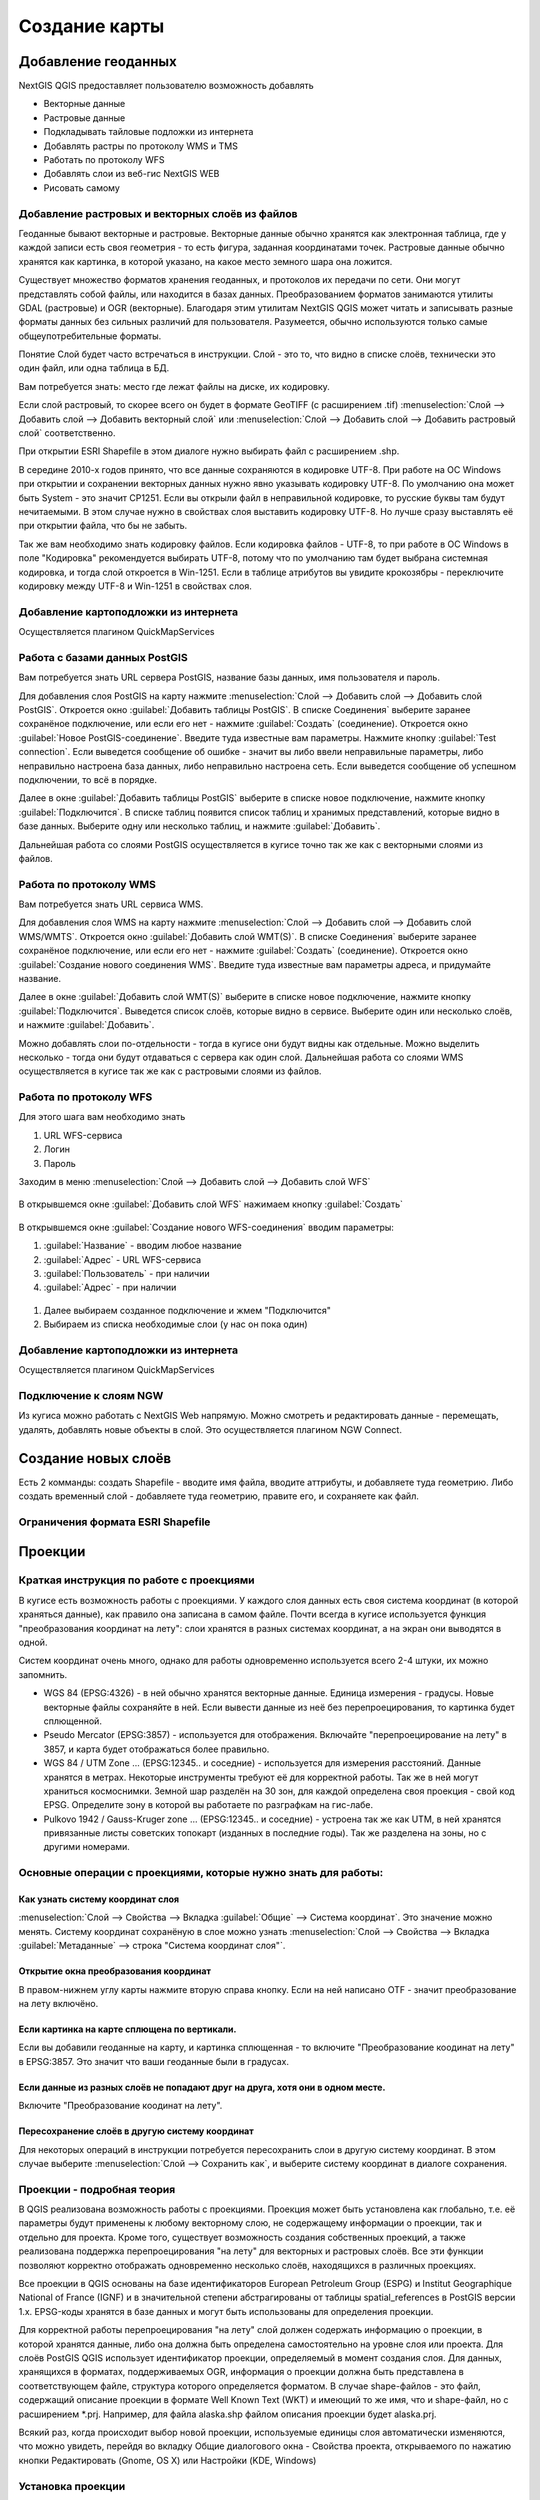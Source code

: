 
.. sectionauthor:: Дмитрий Барышников <dmitry.baryshnikov@nextgis.ru>

.. _ngqgis_map:


Создание карты
===============

Добавление геоданных
---------------------

NextGIS QGIS предоставляет пользователю возможность добавлять

* Векторные данные
* Растровые данные
* Подкладывать тайловые подложки из интернета
* Добавлять растры по протоколу WMS и TMS
* Работать по протоколу WFS
* Добавлять слои из веб-гис NextGIS WEB
* Рисовать самому

Добавление растровых и векторных слоёв из файлов
^^^^^^^^^^^^^^^^^^^^^^^^^^^^^^^^^^^^^^^^^^^^^^^^^^^^^^^^^^^^^^^^^^^^^^^^^^^^^^^^^^^^^^^^^^^^

Геоданные бывают векторные и растровые. Векторные данные обычно хранятся как электронная таблица, где у каждой записи есть своя геометрия - то есть фигура, заданная координатами точек. Растровые данные обычно хранятся как картинка, в которой указано, на какое место земного шара она ложится.

Существует множество форматов хранения геоданных, и протоколов их передачи по сети. Они могут представлять собой файлы, или находится в базах данных. Преобразованием форматов занимаются утилиты GDAL (растровые) и OGR (векторные). Благодаря этим утилитам NextGIS QGIS может читать и записывать разные форматы данных без сильных различий для пользователя. Разумеется, обычно используются только самые общеупотребительные форматы.

Понятие Слой будет часто встречаться в инструкции. Слой - это то, что видно в списке слоёв, технически это один файл, или одна таблица в БД.


Вам потребуется знать: место где лежат файлы на диске, их кодировку.

Если слой растровый, то скорее всего он будет в формате GeoTIFF (с расширением .tif)
:menuselection:`Слой --> Добавить слой --> Добавить векторный слой` или :menuselection:`Слой --> Добавить слой --> Добавить растровый слой` соответственно.

При открытии ESRI Shapefile в этом диалоге нужно выбирать файл с расширением .shp.

В середине 2010-х годов принято, что все данные сохраняются в кодировке UTF-8. При работе на ОС Windows при открытии и сохранении векторных данных нужно явно указывать кодировку UTF-8. По умолчанию она может быть System - это значит CP1251. Если вы открыли файл в неправильной кодировке, то русские буквы там будут нечитаемыми. В этом случае нужно в свойствах слоя выставить кодировку UTF-8. Но лучше сразу выставлять её при открытии файла, что бы не забыть.

Так же вам необходимо знать кодировку файлов. Если кодировка файлов - UTF-8, то при работе в ОС Windows в поле "Кодировка" рекомендуется выбирать UTF-8, потому что по умолчанию там будет выбрана системная кодировка, и тогда слой откроется в Win-1251.
Если в таблице атрибутов вы увидите крокозябры - переключите кодировку между UTF-8 и Win-1251 в свойствах слоя.

Добавление картоподложки из интернета
^^^^^^^^^^^^^^^^^^^^^^^^^^^^^^^^^^^^^^^^^^^^^^^^^^^^^^^^^^^^^^^^^^^^^^^^^^^^^^^^^^^^^^^^^^^^^^^^^^^^^^^^^^^^^^^^^^^^^^^^^^

Осуществляется плагином QuickMapServices

.. fixme::
   Поставить ссылку на.


Работа с базами данных PostGIS
^^^^^^^^^^^^^^^^^^^^^^^^^^^^^^^^^^^^^^^^^^^^^^^^^^^^^^^^^^^^^

Вам потребуется знать URL сервера PostGIS, название базы данных, имя пользователя и пароль.

Для добавления слоя PostGIS на карту нажмите :menuselection:`Слой --> Добавить слой --> Добавить слой PostGIS`.
Откроется окно :guilabel:`Добавить таблицы PostGIS`. В списке Соединения` выберите заранее сохранёное подключение, или если его нет - нажмите :guilabel:`Создать` (соединение).
Откроется окно :guilabel:`Новое PostGIS-соединение`. Введите туда известные вам параметры.
Нажмите кнопку :guilabel:`Test connection`. Если выведется сообщение об ошибке - значит вы либо ввели неправильные параметры, либо неправильно настроена база данных, либо неправильно настроена сеть. 
Если выведется сообщение об успешном подключении, то всё в порядке. 

Далее в окне :guilabel:`Добавить таблицы PostGIS` выберите в списке новое подключение, нажмите кнопку :guilabel:`Подключится`.
В списке таблиц появится список таблиц и хранимых представлений, которые видно в базе данных. Выберите одну или несколько таблиц, и нажмите :guilabel:`Добавить`. 

Дальнейшая работа со слоями PostGIS осуществляется в кугисе точно так же как с векторными слоями из файлов. 

.. fixme::
   Проиллюстрировать подключение PostGIS


Работа по протоколу WMS
^^^^^^^^^^^^^^^^^^^^^^^^^^^^^^^^^^^^^^^^^^^^^^^^^^^^^^^^^^^^^

Вам потребуется знать URL сервиса WMS.

Для добавления слоя WMS на карту нажмите :menuselection:`Слой --> Добавить слой --> Добавить слой WMS/WMTS`.
Откроется окно :guilabel:`Добавить слой WMT(S)`. В списке Соединения` выберите заранее сохранёное подключение, или если его нет - нажмите :guilabel:`Создать` (соединение).
Откроется окно :guilabel:`Создание нового соединения WMS`. Введите туда известные вам параметры адреса, и придумайте название.


Далее в окне :guilabel:`Добавить слой WMT(S)` выберите в списке новое подключение, нажмите кнопку :guilabel:`Подключится`.
Выведется список слоёв, которые видно в сервисе. Выберите один или несколько слоёв, и нажмите :guilabel:`Добавить`. 

Можно добавлять слои по-отдельности - тогда в кугисе они будут видны как отдельные. Можно выделить несколько - тогда они будут отдаваться с сервера как один слой.
Дальнейшая работа со слоями WMS осуществляется в кугисе так же как с растровыми слоями из файлов. 

.. fixme::
   Проиллюстрировать


Работа по протоколу WFS
^^^^^^^^^^^^^^^^^^^^^^^^^^^^^^^^^^^^^^^^^^^^^^^^^^^^^^^^^^^^^


Для этого шага вам необходимо знать

#. URL WFS-сервиса
#. Логин
#. Пароль


Заходим в меню :menuselection:`Слой --> Добавить слой --> Добавить слой WFS`

.. figure:: _static/MapWFS01.png

В открывшемся окне :guilabel:`Добавить слой WFS` нажимаем кнопку :guilabel:`Создать`

.. figure:: _static/MapWFS02.png

В открывшемся окне :guilabel:`Создание нового WFS-соединения` вводим параметры:

#. :guilabel:`Название` - вводим любое название
#. :guilabel:`Адрес` - URL WFS-сервиса
#. :guilabel:`Пользователь` - при наличии
#. :guilabel:`Адрес` - при наличии

.. figure:: _static/MapWFS03.png

#. Далее выбираем созданное подключение и жмем "Подключится"
#. Выбираем из списка необходимые слои (у нас он пока один)



Добавление картоподложки из интернета
^^^^^^^^^^^^^^^^^^^^^^^^^^^^^^^^^^^^^^^^^^^^^^^^^^^^^^^^^^^^^

Осуществляется плагином QuickMapServices

.. fixme::
   Поставить гиперссылку на QuickMapServices.

Подключение к слоям NGW
^^^^^^^^^^^^^^^^^^^^^^^^^^^^^^^^^^^^^^^^^^^^^^^^^^^^^^^^^^^^^

Из кугиса можно работать с NextGIS Web напрямую. Можно смотреть и редактировать данные - перемещать, удалять, добавлять новые объекты в слой. Это осуществляется плагином NGW Connect.

.. fixme::
   Поставить гиперссылку на NGW Connect.


Создание новых слоёв
-----------------------------

Есть 2 комманды: создать Shapefile - вводите имя файла, вводите аттрибуты, и добавляете туда геометрию. 
Либо создать временный слой - добавляете туда геометрию, правите его, и сохраняете как файл. 

Ограничения формата ESRI Shapefile
^^^^^^^^^^^^^^^^^^^^^^^^^^^^^^^^^^^^^^

Проекции
-----------------------------

Краткая инструкция по работе с проекциями
^^^^^^^^^^^^^^^^^^^^^^^^^^^^^^^^^^^^^^^^^^^^^^^^

В кугисе есть возможность работы с проекциями. У каждого слоя данных есть своя система координат (в которой храняться данные), как правило она записана в самом файле. Почти всегда в кугисе используется функция "преобразования координат на лету": слои хранятся в разных системах координат, а на экран они выводятся в одной. 

Систем координат очень много, однако для работы одновременно используется всего 2-4 штуки, их можно запомнить. 

* WGS 84 (EPSG:4326) - в ней обычно хранятся векторные данные. Единица измерения - градусы. Новые векторные файлы сохраняйте в ней. Если вывести данные из неё без перепроецирования, то картинка будет сплющенной.
* Pseudo Mercator (EPSG:3857) - используется для отображения. Включайте "перепроецирование на лету" в 3857, и карта будет отображаться более правильно.
* WGS 84 / UTM Zone ... (EPSG:12345.. и соседние) - используется для измерения расстояний. Данные хранятся в метрах. Некоторые инструменты требуют её для корректной работы. Так же в ней могут храниться космоснимки. Земной шар разделён на 30 зон, для каждой определена своя проекция - свой код EPSG. Определите зону в которой вы работаете по разграфкам на гис-лабе.
* Pulkovo 1942 / Gauss-Kruger zone ... (EPSG:12345.. и соседние) - устроена так же как UTM, в ней хранятся привязанные листы советских топокарт (изданных в последние годы). Так же разделена на зоны, но с другими номерами. 

.. fixme:
   дописать коды EPSG, возможно сверстать в таблицу

Основные операции с проекциями, которые нужно знать для работы:
^^^^^^^^^^^^^^^^^^^^^^^^^^^^^^^^^^^^^^^^^^^^^^^^^^^^^^^^^^^^^^^^^^^^^


Как узнать систему координат слоя
""""""""""""""""""""""""""""""""""""""""""""""""""""""""""""""""""""

:menuselection:`Слой --> Свойства --> Вкладка :guilabel:`Общие` --> Система координат`. Это значение можно менять. Систему координат сохранёную в слое можно узнать  :menuselection:`Слой --> Свойства --> Вкладка :guilabel:`Метаданные` --> строка "Система координат слоя"`.

Открытие окна преобразования координат
""""""""""""""""""""""""""""""""""""""""""""""""""""""""""""""""""""

В правом-нижнем углу карты нажмите вторую справа кнопку. Если на ней написано OTF - значит преобразование на лету включёно.

Если картинка на карте сплющена по вертикали.
""""""""""""""""""""""""""""""""""""""""""""""""""""""""""""""""""""

Если вы добавили геоданные на карту, и картинка сплющенная - то включите "Преобразование коодинат на лету" в EPSG:3857. Это значит что ваши геоданные были в градусах.


Если данные из разных слоёв не попадают друг на друга, хотя они в одном месте.
""""""""""""""""""""""""""""""""""""""""""""""""""""""""""""""""""""""""""""""""""""""""""""""""""""""""""""""""""""""""""""""""""""""""

Включите "Преобразование коодинат на лету".

Пересохранение слоёв в другую систему координат
""""""""""""""""""""""""""""""""""""""""""""""""""""""""""""""""""""

Для некоторых операций в инструкции потребуется пересохранить слои в другую систему координат. В этом случае выберите :menuselection:`Слой --> Сохранить как`, и выберите систему координат в диалоге сохранения. 





Проекции - подробная теория
^^^^^^^^^^^^^^^^^^^^^^^

В QGIS реализована возможность работы с проекциями. Проекция может быть установлена как
глобально, т.е. её параметры будут применены к любому векторному слою, не содержащему 
информации о проекции, так и отдельно для проекта. Кроме того, существует возможность 
создания собственных проекций, а также реализована поддержка перепроецирования "на лету" 
для векторных и растровых слоёв. Все эти функции позволяют корректно отображать 
одновременно несколько слоёв, находящихся в различных проекциях.

Все проекции в QGIS основаны на базе идентификаторов European Petroleum Group (ESPG) и
Institut Geographique National of France (IGNF) и в значительной степени абстрагированы 
от таблицы spatial_references в PostGIS версии 1.x. EPSG-коды хранятся в базе данных 
и могут быть использованы для определения проекции.

Для корректной работы перепроецирования "на лету" слой должен содержать информацию о 
проекции, в которой хранятся данные, либо она должна быть определена самостоятельно 
на уровне слоя или проекта. Для слоёв PostGIS QGIS использует идентификатор проекции, 
определяемый в момент создания слоя. Для данных, хранящихся в форматах, поддерживаемых OGR, 
информация о проекции должна быть представлена в соответствующем файле, структура 
которого определяется форматом. В случае shape-файлов - это файл, содержащий описание 
проекции в формате Well Known Text (WKT) и имеющий то же имя, что и shape-файл, 
но с расширением *.prj. Например, для файла alaska.shp файлом описания проекции будет alaska.prj.

Всякий раз, когда происходит выбор новой проекции, используемые единицы слоя автоматически
изменяются, что можно увидеть, перейдя во вкладку Общие диалогового окна - Свойства проекта,
открываемого по нажатию кнопки Редактировать (Gnome, OS X) или Настройки (KDE, Windows)

Установка проекции
^^^^^^^^^^^^^^^^^^^^^^^^^^^^^^^^^^

QGIS создаёт новые проекты с использованием системы координат по умолчанию. Изначально 
используется система координат EPSG:4326 - WGS 8. Это значение можно изменить, нажав 
кнопку "Выбрать" в первой группе настроек во вкладке "Система координат" (см. рисунок
:numref:`ngmobile_coordinate_systemc_configuration_pic`). 
Указанное значение будет использоваться по всех  последующих сеансах работы.

Окно Параментры сети представлено на рисунке см. :numref:`ngmobile_coordinate_systemc_configuration_pic`:

.. figure:: _static/coordinate_systemc_configuration.png
   :name: ngmobile_coordinate_systemc_configuration_pic
   :align: center
   :height: 10cm
   
   Настройки системы координат. 

При загрузке в проект слоёв, не содержащих информации о проекции, необходимо иметь 
возможность контролировать и определять проекции таких слоёв. Проекции могут быть 
установлены глобально или на уровне проекта. Для выполнения этой операции перейдите 
во вкладку "Система координат окна", открываемого через Редактирование - Параметры (Gnome, OS X) 
или Установки - Параметры (KDE, Windows).

На рисунке :numref:`ngmobile_coordinate_systemc_configuration_pic` показаны 
возможные варианты:

1. Запрашивать систему координат.
2. Использовать систему координат проекта.
3. Использовать указанную систему координат.

Если необходимо задать проекцию для слоя, в котором информация о ней отсутствует, 
то это можно сделать во вкладке Общие окна свойств растрового (см. Общие) или 
векторного (см. Общие) слоя. Если слой уже содержит информацию о проекции, то вкладка 
будет выглядеть как показано на рисунке Vector Layer Properties Dialog (рис.11.6).
 
Контекстное меню слоя содержит два элемента для работы с системой координат. 
Пункт меню Изменить систему координат вызывает диалог Выбор системы координат 
(см. рисунок :numref:`ngmobile_coordinate_systemc_configuration_pic`). 
А пункт Выбрать систему координат слоя для проекта устанавливает систему координат 
проекта равной системе координат слоя.

QGIS поддерживает перепроецирование растровых и векторных слоёв "на лету", но по 
умолчанию эта возможность отключена. Для её активации необходимо установить флажок 
"Включить преобразование координат "на лету" на вкладке "Система координат" диалогового 
окна "Свойства проекта".
 
Существует три способа доступа к указанной вкладке:

1. Выберите пункт "Свойства проекта" в меню Редактирование (Gnome, OS X) или Установки
(KDE, Windows).

2. Нажмите кнопку "Преобразование координат", расположенную в правом нижнем углу строки
состояния.

3. Включить преобразование координат "на лету" по умолчанию на вкладке "Система координат"
диалога Параметры активировав флажок "Включить преобразование координат "на лету".

Если имеется загруженный в проект слой и вы желаете включить перепроецирование "на лету", 
то откройте вкладку Система координат диалогового окна Свойства проекта, выберите 
проекцию и отметьте пункт Включить преобразование координат "на лету" (см. рисунок
:numref:`ngmobile_reprojection_on_the_fly_pic`). Значок  Преобразование 
координат станет активным и все последующие загружаемые слои будут  автоматически 
перепроецироваться в выбранную проекцию.

.. figure:: _static/reprojection_on_the_fly.png
   :name: ngmobile_reprojection_on_the_fly_pic
   :align: center
   :height: 10cm

   Перепроецирование "на лету". 

Вкладка Система координат диалогового окна Свойства проекта содержит пять важных 
компонентов, показанных на рисунке :numref:`ngmobile_reprojection_on_the_fly_pic` 
и описанных ниже.

1. Включить преобразование координат "на лету" - данный пункт используется для включения 
или отключения преобразования координат "на лету". Если он отключен, то каждый слой 
отрисовывается в соответствии с проекцией, указанной в источнике данных и элементы,
описанные ниже, будут неактивными. Если включен, то координаты слоя перепроецируются
в проекцию карты.

2. Система координат - список проекций, поддерживаемых QGIS, включая географические,
прямоугольные и пользовательские. Для выбора проекции выделите её имя в списке, 
предварительно развернув нужный узел. Текущая проекция выделена цветом.

3. Proj4 - текстовое представление проекции в формате PROJ.4. Данный текст доступен 
только для чтения и используется в качестве справочной информации.

4. Поиск - если вам известен EPSG-код, идентификатор или имя проекции, то можно 
воспользоваться поиском. Введите идентификатор и нажмите кнопку Найти. Отметьте
Скрыть устаревшие системы координат, чтобы показывать только используемые в настоящее 
время проекции.

5. Недавно использованные системы координат - если имеются определённые наиболее 
часто используемые в проектах проекции, то они будут доступны в таблице, расположенной 
в верхней части диалога Выбор системы координат. Нажмите на одну из строк, чтобы 
выбрать эту систему координат.

Если открыть Свойства проекта из меню Редактирование (Gnome, OS X) или Установки 
(KDE, Windows), то для доступа к настройкам проекций нужно перейти во вкладку Система 
координат. Если же воспользоваться кнопкой Преобразование координат, то вкладка 
Система координат откроется автоматически.

Если вы не нашли нужной проекции, то можно определить собственную. Для этого выберите 
пункт Ввод системы координат меню Редактирование (Gnome, OS X) или Установки (KDE, Windows).
Пользовательские проекции хранятся в пользовательской базе данных. Помимо собственных 
проекций эта база содержит пространственные закладки и прочую информацию.

Для создания собственной проекции необходимо хорошо разбираться в синтаксисе библиотеки 
поддержки картографических проекций PROJ.4. Рекомендуется ознакомиться с документом 
"Cartographic Projection Procedures for the UNIX Environment - A User’s Manual"
(Gerald I. Evenden, U.S. Geological Survey Open-File Report 90-284, 1990), доступным 
по адресу ftp://ftp.remotesensing.org/proj/OF90-284.pdf.
Данное руководство описывает использование proj.4 и связанных утилит командной строки. 
Картографичские параметры, используемые в proj.4, описаны в руководстве и совпадают 
с используемыми в QGIS.
В диалоговом окне Определение пользовательской системы координат требуется всего 
два параметра для определения собственной проекции:

1. Имя проекции.

2. Картографические параметры в формате PROJ.4.

Для создания новой системы координат нажмите кнопку Новая, укажите имя и введите 
необходимые параметры. После чего созданную проекцию можно сохранить нажав кнопку
Сохранить.
Значение поля Параметры создаваемой проекции должно начинаться со строки +proj=.
Создаваемую проекцию можно проверить. Для этого вставьте параметры создаваемой 
проекции в поле Параметры раздела Проверка. Затем введите значения широты и долготы 
WGS-84 в поля Север и Восток соответственно. Нажмите кнопку Рассчитать и сравните 
результат с известными значениями вашей проекции :numref:`ngmobile_user_coordinate_system_pic`).

.. figure:: _static/user_coordinate_system.png
   :name: ngmobile_user_coordinate_system_pic
   :align: center
   :height: 10cm

   Пользовательская система координат.

Настройка стилей
-----------------


Картостиль - это описание цветов, текстур, значков, толщины линий, подписей, и прочих особенностей отображения слоёв на экране. Эти настройки хранятся отдельно от географических данных, их можно сохранять в отдельные файлы и копировать между слоями. Настройка осуществляется через :menuselection:`Слой --> Свойства слоя --> Оформление` или :menuselection:`Слой --> Свойства слоя --> Подписи`. Для каждого слоя задаётся отдельное оформление.

Настройка оформления векторных слоёв
^^^^^^^^^^^^^^^^^^^^^^^^^^^^^^^^^^^^^^^^^^^^^^^^^^^^^^^^^^^^^

В описании оформления используется 3 понятия: тип символов, тип символьного слоя, тип классификации. 


* Тип символа - символы различаются по типу: для точечных, линейных и полигональных слоёв символы различаются. Это не изменяется. Сами символы могут состоять из одного или нескольких символьных слоёв. 
.. image:: _static/styles_type1.png
   :height: 100px
* Тип символьного слоя - задаёт способ заливки: цветом, штриховкой, SVG, маркерами, или способ рисования линии: пунктирная линия, линия из маркеров...
.. image:: _static/styles_type2.png
   :height: 100px
* Тип классификации - задаёт способ как рисовать разные символы для разных объектов в одном слое: все одинаково, или по-разному. 
.. image:: _static/styles_type3.png
   :height: 100px




См. так же http://www.qgistutorials.com/ru/docs/basic_vector_styling.html


Обычный знак
^^^^^^^^^^^^^^^^^^^^^^^^^^^^^^^^^^^^^^^^^^^^^^^^^^^^^^^^^^^^^
Все объекты слоя рисуются одинаково

Уникальные значения
^^^^^^^^^^^^^^^^^^^^^^^^^^^^^^^^^^^^^^^^^^^^^^^^^^^^^^^^^^^^^

Объекты с разным значением какого-нибудь атрибута рисуются разными цветами.


Отрисовка уникальными значениями используется для отрисовки всех элементов слоя 
единым, определенным пользователем, символом, цвет которого отражает значение выбранного 
атрибута элемента. Вкладка Стиль позволяет выбрать:

1. Поле (в списке полей).

2. Знак (в диалоге Выбор условного знака).

3. Градиент (в списке цветовых шкал).

Кнопка Дополнительно в нижнем левом углу окна позволяет указать поля с информацией о
вращении и масштабе. Для удобства список в нижней части вкладки показывает значения 
всех заданных на данный момент атрибутов, включая символы, к которым в будущем будет 
применен отрисовка.
Рисунок :numref:`ngmobile_dialogue_rendering_unique_values_pic иллюстрирует диалог 
отрисовки уникальными значениями из демонстрационного набора данных QGIS:

.. figure:: _static/dialogue_rendering_unique_values.png
   :name: ngmobile_dialogue_rendering_unique_values_pic
   :align: center
   :height: 10cm

   Диалог отрисовки уникальными значениями.

Можно создавать свои градиенты выбрав Новый градиент из выпадающего списка Градиент.
В появившемся окне можно выбрать тип градиента: "Градиент", "Случайный" или
"ColorBrewer", для каждого из которых можно задать желаемое количество цветов. 



Градуированый знак
^^^^^^^^^^^^^^^^^^^^^^^^^^^^^^^^^^^^^^^^^^^^^^^^^^^^^^^^^^^^^

Цвет будет плавно изменяться в зависимости от числового значения какого-либо атрибута. 

Правила
^^^^^^^^^^^^^^^^^^^^^^^^^^^^^^^^^^^^^^^^^^^^^^^^^^^^^^^^^^^^^

Задаётся несколько выражений. Каждое выражение выдаёт несколько записей, и оформляется по-своему. Может быть разным не только цвет, но и другие параметры.

Точки со смещением
^^^^^^^^^^^^^^^^^^^^^^^^^^^^^^^^^^^^^^^^^^^^^^^^^^^^^^^^^^^^^

Только для точечных слоёв. Кластеры - если несколько точек находятся в одном месте, или рядом друг с другом, то рисуется один большой значок.

Рассмотритм для примера точечный слой с координатами заведений общественного питания и количеством посадочных мест.

Обычный знак

Инвертированные полигоны
^^^^^^^^^^^^^^^^^^^^^^^^^^^^^^^^^^^^^^^^^^^^^^^^^^^^^^^^^^^^^

Только для полигональных слоёв. Рисуется так же как обычный знак, но как будто он занимает всю карту, а посредине - дырка.

Создание теплокарт
^^^^^^^^^^^^^^^^^^^^^^^^^^^^^^^^^^^^^^^^^^^^^^^^^^^^^^^^^^^^^

Вся карта заливается фоновым цветом (можно сделать прозрачным). Вокруг каждой точки рисуется размытый круг, если рядом много точек - то круг более насыщенный.

В настройках градиента можно выбрать прозрачный цвет. 
Качество отрисовки обозначает размер пикселей.


.. figure:: _static/styles_heatmap_00.png

    Точки

.. figure:: _static/styles_heatmap_01.png

    Теплокарта с настройками по умолчанию

.. figure:: _static/styles_heatmap_02_owngradient.png

    Свой градиент

.. figure:: _static/styles_heatmap_03_gradienttransparent.png

    Градиент, начинающийся с прозрачного цвета

.. figure:: _static/styles_heatmap_04_quick.png

    Самый быстрый

.. figure:: _static/styles_heatmap_05_quality.png

    Самый качественный

.. figure:: _static/styles_heatmap_06_discret-quality.png

    Дискретный градиент - качественный

.. figure:: _static/styles_heatmap_07_discret-quick.png

    Дискретный градиент - быстрый

.. figure:: _static/styles_heatmap_08_bigradius.png

    Средний радиус

.. figure:: _static/styles_heatmap_09_smallradius.png

    Занизить радиус

.. figure:: _static/styles_heatmap_10_radiusverybig.png

    Завысить радиус

.. figure:: _static/styles_heatmap_11_maxvalueauto.png

    Максимальное значение - авто

.. figure:: _static/styles_heatmap_11_maxvaluelow.png

    Максимальное значение - занизить

.. figure:: _static/styles_heatmap_13_complexgradient.png

    Сложный градиент с промежуточными цветами

.. figure:: _static/styles_heatmap_14_weightauto.png

    Взвешивание - автоматическое. Интенсивность обозначает концентрацию точек.

.. figure:: _static/styles_heatmap_15_weightattr.png

    Взвешивение - по атрибуту (количество мест). Интенсивность обозначает суммарное количество мест в заведениях.


Эффекты отрисовки
^^^^^^^^^^^^^^^^^^^^^^^^^^^^^^^^^^^^^^^^^^^^^^^^^^^^^^^^^^^^^

Для всех режимов отображения можно задать эффекты отрисовки слоя - как например тень, свечение, внешнюю или внутреннюю линию. Пока документация не готова, рекомендуется дополнительное чтение: документация по Adobe Photoshop



Подписи
^^^^^^^^^^^^^^^^^^^^^^^^^^^^^^^^^^^^^^^^^^^^^^^^^^^^^^^^^^^^^

Можно выводить подписи у объектов векторных слоёв. Текст подписи можно брать из атрибута, можно составлять выражением в зависомости от значений атрибутов. Остальные свойства подписи - цвет, размер, положение, поворот - тоже можно брать из атрибутов.


Оформление растровых слоёв
^^^^^^^^^^^^^^^^^^^^^^^^^^^^^^^^^^^^^^^^^^^^^^^^^^^^^^^^^^^^^

Существует 4 разных способа оформления - два для одноканальных растров, два для многоканальных. 

.. note::
   Настройки оформления различаются для разных форматов. GeoTIFF можно красить по-всякому, а для слоёв WMS и TMS настроек оформления меньше.





Компоновщик карты
------------------

В Компоновщике карты вы можете верстать красивые карты и атласы, которые можно рачпечатать, сохранить как PDF-файл, изображение или SVG-файл. Это мощный способ для распространения географической информации созданной в кугисе, которую сожно вставлять в отчёты или публиковать.
Если же вам нужно показывать интерактивную карту через веб - то воспользуйтесь QTiles или NextGIS WEB.

.. fixme::
   Поставить гиперссылку.

Компоновщик карты предоставляет возможности вёрстки (размещения карт легенд и других объектов на листе) и печати. Он позволяет добавлять такие элементы:

* карты
* подписи
* картинки
* список условных обозначений
* масштабные линейки
* сетки на карте
* фигуры
* стрелочки
* таблицы данных
* HTML-фреймы. 

Вы можете масштабировать, группировать, перемещать и поворачивать каждый элемент. Макет может состоять из нескольких страниц. Макет можно сохранять в проекте. Так же макет может быть использован для генерации атласа - пачки из нескольких карт. 

Открытие компоновщика карты
^^^^^^^^^^^^^^^^^^^^^^^^^^^^^^^^^^

Перед началом работы в компоновщике карты нужно добавить в кугис нужные слои и настройить их оформление соответственно вашим потребностям. Когда в основном окне карта отображается так как вам нужно - нажмите *** 
В диалоге вам предлагается ввести имя для нового макета. Его можно оставить пустым. 

.. fixme::
   Найти точное название кнопки

Обзор окна Компоновщика карты
^^^^^^^^^^^^^^^^^^^^^^^^^^^^^^^^^^^

.. fixme::
   Заменить подписи в {} на image с изображением кнопок с tooltip

При открытии нового окна Компоновщика карты в нём будет белая область компоновки карты - изобращающая лист бумаги. В левой части окна находится панель кнопок, которые добавляют объекты в область компоновки - текущую карту из кугиса, надписи, картинки, легенду, масштабные линейки, стрелки, таблицы атрибутов и HTML-фреймы. Так же в этой панели находятся кнопки перемещения по области компоновки. 

показывает вид окна Компоновщика карты, когда никаких элементов не добавлено. 

Справа посредине находится панель c 3 вкладками: Макет, Свойства Элемента и Атлас.

На вкладке Макет задаются параметры бумаги: формат и соотношение сторон. 
Регулятором Количество страниц можно добавить страницы в макет: их можно сверстать по-разному. 
Регулятором Разрешение задаётся разрешение изображения в dpi. 

.. fixme::
   картинка: карта с 2 страницами (или не нужно? Спросить)

Содержимое вкладки Свойства Элемента - разное для каждого выделенного элемента в области компоновки карты. Выделите в ней карту или масштабную линейку инструментом {стрелка} - содержимое вкладки будет другим.

На вкладке Атлас можно указать слой, по содержимому которого будет разрезаться карта на отдельные страницы атласа. 

Макет сохраняется внутри файла проекта. Макетов может быть несколько.

Настройки карты
^^^^^^^^^^^^^^^^^^^^^^^^^^^^^^^^^^^^^
.. fixme::
   Заменить подписи в {} на image с изображением кнопок с tooltip

Для печати карты - добавьте элемент карты в окно компоновщика.
* Нажмите кнопку {добавить карту}
* Начертите прямоугольник в области карты

Выделите карту в области компоновки: щёлкните на неё инструментом {стрелка} и проверьте, рисуются ли квадратики по бокам элемента. 

Откройте вкладку Свойства элемента. 

Необходимо настроить :term:`охват` карты с масштабом и набор слоёв. 
Выберите инструмент {переместить содержимое элемента}. 
Для перемещения по карте - нажмите и ведите по карте мышкой - карта будет сдвигаться. 
Для изменения масштаба карты - вращайте колесо мыши. Если вращать с нажатой клавишей Ctrl - масштаб будет меняться с меньшим шагом. 
На вкладке Свойства элемента можно ввести точное значение масштаба с клавиатуры в поле Масштаб. 

По нажатию кнопки Текущий охват - охват выставится такой же, как у основного окна кугиса. 
По нажатию кнопки Установить охват для основной карты - охват основной карты выставится такой же, как у карты из макета. 

Охват сохраняется в макете, и изменения в основном окне кугиса на него не влияют: вы можете в основном окне двигать карту, а в макете она останется такой же. 

Комбинация и порядок слоёв, а так же стили по умолчанию не сохраняется: если вы их переставите в основном окне, то в макете они поменяются. Но их изменение можно заблокировать кнопками {заблокировать слои для этой карты} и {Lock layer styles for map item}


.. fixme::
   Дописать про многостраничный pdf и пачку jpg.

Генерация атласа
^^^^^^^^^^^^^^^^^^^^^^^^^^^^^^^^^^^

Эта функция создаёт набор картинок с одинаковым макетом, но с картами разных мест. 
Она использует слой охвата, который содержит геометрии и поля. Для каждой геометрии в слое охвата будет создана страница, и охват карты на ней будет будет такой, что охватит геометрию слоя. Поля могут быть использованы для подписей. 

.. fixme::
   можно сделать атлас районов области, можете нагенерить регулярную сетку с номерами. 

.. fixme::
   Тут вообще не понял, как выговорить по-русски

.. fixme::
   Написать про кнопки, потому что запускается из другого меню.


